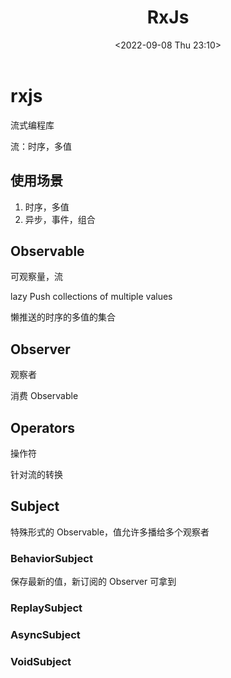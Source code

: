 #+TITLE: RxJs
#+DATE:<2022-09-08 Thu 23:10>
#+FILETAGS: js

* rxjs

流式编程库

流：时序，多值

**  使用场景

1. 时序，多值
2. 异步，事件，组合


** Observable

可观察量，流

lazy Push collections of multiple values

 懒推送的时序的多值的集合

** Observer

观察者

消费 Observable

** Operators

操作符

针对流的转换

** Subject

特殊形式的 Observable，值允许多播给多个观察者

*** BehaviorSubject
保存最新的值，新订阅的 Observer 可拿到
*** ReplaySubject
*** AsyncSubject
*** VoidSubject
